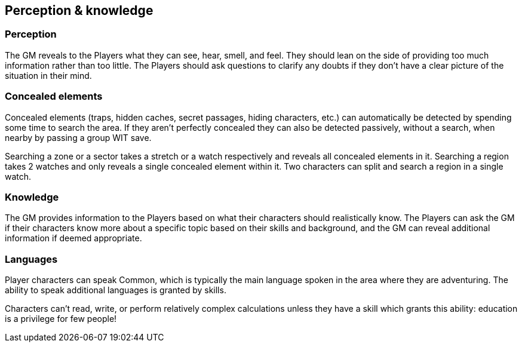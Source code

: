 == Perception & knowledge

=== Perception

The GM reveals to the Players what they can see, hear, smell, and feel.
They should lean on the side of providing too much information rather than too little.
The Players should ask questions to clarify any doubts if they don't have a clear picture of the situation in their mind.


=== Concealed elements

Concealed elements (traps, hidden caches, secret passages, hiding characters, etc.) can automatically be detected by spending some time to search the area.
If they aren't perfectly concealed they can also be detected passively, without a search, when nearby by passing a group WIT save.

Searching a zone or a sector takes a stretch or a watch respectively and reveals all concealed elements in it.
Searching a region takes 2 watches and only reveals a single concealed element within it.
Two characters can split and search a region in a single watch.


=== Knowledge

The GM provides information to the Players based on what their characters should realistically know.
The Players can ask the GM if their characters know more about a specific topic based on their skills and background, and the GM can reveal additional information if deemed appropriate.


=== Languages

Player characters can speak Common, which is typically the main language spoken in the area where they are adventuring.
The ability to speak additional languages is granted by skills.

Characters can't read, write, or perform relatively complex calculations unless they have a skill which grants this ability: education is a privilege for few people!

